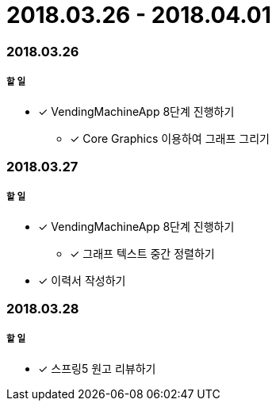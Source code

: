 = 2018.03.26 - 2018.04.01

=== 2018.03.26

===== 할 일
* [*] VendingMachineApp 8단계 진행하기
** [*] Core Graphics 이용하여 그래프 그리기

=== 2018.03.27

===== 할 일
* [*] VendingMachineApp 8단계 진행하기
** [*] 그래프 텍스트 중간 정렬하기 
* [*] 이력서 작성하기 

=== 2018.03.28

===== 할 일
* [*] 스프링5 원고 리뷰하기 